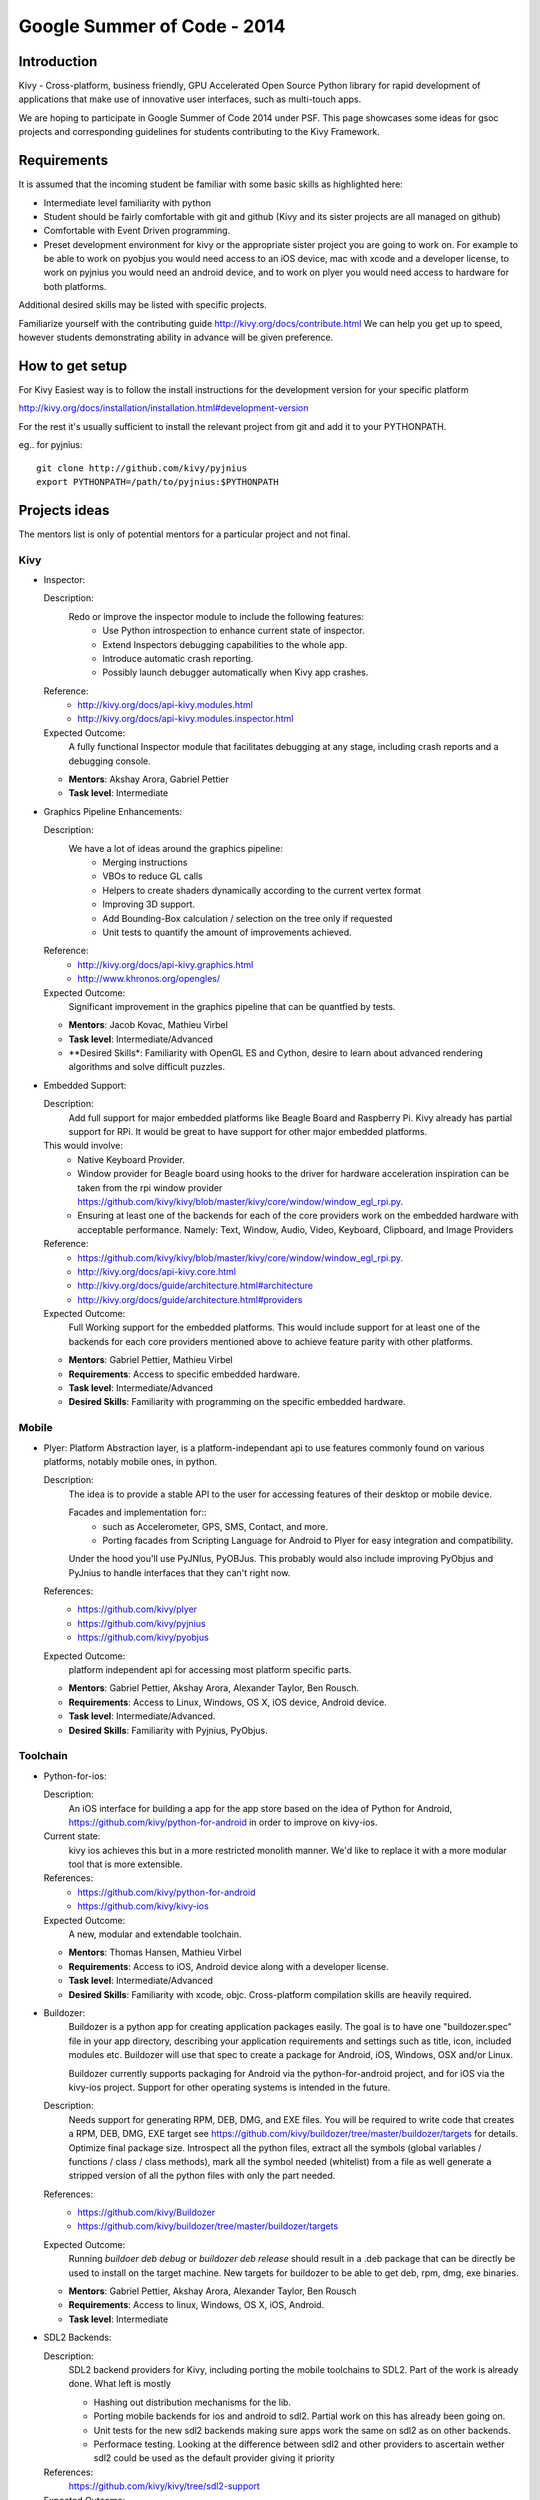 Google Summer of Code - 2014
============================

Introduction
------------
Kivy - Cross-platform, business friendly, GPU Accelerated Open Source
Python library for rapid development of applications that make use of
innovative user interfaces, such as multi-touch apps.

We are hoping to participate in Google Summer of Code 2014 under PSF.
This page showcases some ideas for gsoc projects and corresponding
guidelines for students contributing to the Kivy Framework.

Requirements
------------
It is assumed that the incoming student be familiar with some basic
skills as highlighted here:

* Intermediate level familiarity with python
* Student should be fairly comfortable with git and github
  (Kivy and its sister projects are all managed on github)
* Comfortable with Event Driven programming.
* Preset development environment for kivy or the appropriate
  sister project you are going to work on. For example to be
  able to work on pyobjus you would need access to an iOS device, 
  mac with xcode and a developer license, to work on pyjnius you 
  would need an android device, and to work on plyer you would 
  need access to hardware for both platforms.

  
Additional desired skills may be listed with specific projects.

Familiarize yourself with the contributing guide http://kivy.org/docs/contribute.html 
We can help you get up to speed, however students demonstrating ability
in advance will be given preference.

How to get setup
----------------
For Kivy Easiest way is to follow the install instructions for the
development version for your specific platform

http://kivy.org/docs/installation/installation.html#development-version

For the rest it's usually sufficient to install the relevant project
from git and add it to your PYTHONPATH.

eg.. for pyjnius::

    git clone http://github.com/kivy/pyjnius
    export PYTHONPATH=/path/to/pyjnius:$PYTHONPATH


Projects ideas
--------------

The mentors list is only of potential mentors for a particular project and not final.

Kivy
~~~~

* Inspector: 

  Description:
    Redo or improve the inspector module to include the following features:
      - Use Python introspection to enhance current state of inspector. 
      - Extend Inspectors debugging capabilities to the whole app.
      - Introduce automatic crash reporting.
      - Possibly launch debugger automatically when Kivy app crashes.
  Reference: 
      - http://kivy.org/docs/api-kivy.modules.html
      - http://kivy.org/docs/api-kivy.modules.inspector.html

  Expected Outcome:
    A fully functional Inspector module that facilitates debugging at any stage,
    including crash reports and a debugging console.
  
  - **Mentors**: Akshay Arora, Gabriel Pettier
  - **Task level**: Intermediate

* Graphics Pipeline Enhancements:

  Description:
    We have a lot of ideas around the graphics pipeline:
      - Merging instructions
      - VBOs to reduce GL calls
      - Helpers to create shaders dynamically according to the current vertex format
      - Improving 3D support.
      - Add Bounding-Box calculation / selection on the tree only if requested
      - Unit tests to quantify the amount of improvements achieved.
  Reference: 
      - http://kivy.org/docs/api-kivy.graphics.html
      - http://www.khronos.org/opengles/
  Expected Outcome:
    Significant improvement in the graphics pipeline that can be quantfied by tests.

  - **Mentors**: Jacob Kovac, Mathieu Virbel
  - **Task level**: Intermediate/Advanced
  - **Desired Skills*: Familiarity with OpenGL ES and Cython, desire to learn about
    advanced rendering algorithms and solve difficult puzzles.
    
* Embedded Support:

  Description:
    Add full support for major embedded platforms like Beagle Board and Raspberry Pi.
    Kivy already has partial support for RPi. It would be
    great to have support for other major embedded platforms.
  
  This would involve:
    - Native Keyboard Provider.
    - Window provider for Beagle board using hooks to the driver for hardware
      acceleration inspiration can be taken from the rpi window provider
      https://github.com/kivy/kivy/blob/master/kivy/core/window/window_egl_rpi.py.
    - Ensuring at least one of the backends for each of the core providers work on
      the embedded hardware with acceptable performance. Namely: Text, Window, Audio,
      Video, Keyboard, Clipboard, and Image Providers
  Reference: 
      - https://github.com/kivy/kivy/blob/master/kivy/core/window/window_egl_rpi.py.
      - http://kivy.org/docs/api-kivy.core.html
      - http://kivy.org/docs/guide/architecture.html#architecture
      - http://kivy.org/docs/guide/architecture.html#providers
      
  Expected Outcome:
    Full Working support for the embedded platforms. This would include support for
    at least one of the backends for each core providers mentioned above to achieve
    feature parity with other platforms.

  - **Mentors**: Gabriel Pettier, Mathieu Virbel
  - **Requirements**: Access to specific embedded hardware.
  - **Task level**: Intermediate/Advanced
  - **Desired Skills**: Familiarity with programming on the specific embedded hardware.


Mobile
~~~~~~

* Plyer:
  Platform Abstraction layer, is a platform-independant api to use features
  commonly found on various platforms, notably mobile ones, in python.

  Description:
    The idea is to provide a stable API to the user for accessing features
    of their desktop or mobile device.
    
    Facades and implementation for::
      - such as Accelerometer, GPS, SMS, Contact, and more. 
      - Porting facades from Scripting Language for Android to Plyer
        for easy integration and compatibility.
    
    Under the hood you'll use PyJNIus, PyOBJus. This probably
    would also include improving PyObjus and PyJnius to handle interfaces that
    they can't right now.
  References:
    - https://github.com/kivy/plyer
    - https://github.com/kivy/pyjnius
    - https://github.com/kivy/pyobjus
  Expected Outcome:
    platform independent api for accessing most platform specific parts.
    
  - **Mentors**: Gabriel Pettier, Akshay Arora, Alexander Taylor, Ben Rousch.
  - **Requirements**: Access to Linux, Windows, OS X, iOS device, Android device.
  - **Task level**: Intermediate/Advanced.
  - **Desired Skills**: Familiarity with Pyjnius, PyObjus.


Toolchain
~~~~~~~~~

* Python-for-ios:

  Description:
    An iOS interface for building a app for the app store based on the idea of
    Python for Android, https://github.com/kivy/python-for-android in order to
    improve on kivy-ios.
  Current state:
    kivy ios achieves this but in a more restricted monolith manner. We'd like to
    replace it with a more modular tool that is more extensible.
  References:
    - https://github.com/kivy/python-for-android
    - https://github.com/kivy/kivy-ios
  Expected Outcome:
    A new, modular and extendable toolchain.
  
  - **Mentors**: Thomas Hansen, Mathieu Virbel
  - **Requirements**: Access to iOS, Android device along with a developer license.
  - **Task level**: Intermediate/Advanced
  - **Desired Skills**: Familiarity with xcode, objc. Cross-platform compilation
    skills are heavily required.

* Buildozer:
    Buildozer is a python app for creating application packages easily.
    The goal is to have one "buildozer.spec" file in your app directory,
    describing your application requirements and settings such as title, icon,
    included modules etc. Buildozer will use that spec to create a package for
    Android, iOS, Windows, OSX and/or Linux.

    Buildozer currently supports packaging for Android via the python-for-android
    project, and for iOS via the kivy-ios project. Support for other operating systems
    is intended in the future.

  Description:
    Needs support for generating RPM, DEB, DMG, and EXE files. You will be required to 
    write code that creates a RPM, DEB, DMG, EXE target see
    https://github.com/kivy/buildozer/tree/master/buildozer/targets for details.
    Optimize final package size. Introspect all the python files, extract all the symbols
    (global variables / functions / class / class methods), mark all the symbol needed
    (whitelist) from a file as well generate a stripped version of all the python files
    with only the part needed.

  References:
    - https://github.com/kivy/Buildozer
    - https://github.com/kivy/buildozer/tree/master/buildozer/targets
  Expected Outcome:
    Running `buildoer deb debug` or `buildozer deb release` should result in a .deb
    package that can be directly be used to install on the target machine.
    New targets for buildozer to be able to get deb, rpm, dmg, exe binaries.

  - **Mentors**: Gabriel Pettier, Akshay Arora, Alexander Taylor, Ben Rousch
  - **Requirements**: Access to linux, Windows, OS X, iOS, Android.
  - **Task level**: Intermediate
  

* SDL2 Backends:
  
  Description:
    SDL2 backend providers for Kivy, including porting the mobile
    toolchains to SDL2. Part of the work is already done. What left is mostly

    - Hashing out distribution mechanisms for the lib.
    - Porting mobile backends for ios and android to sdl2. Partial work on this has 
      already been going on.
    - Unit tests for the new sdl2 backends making sure apps work the same
      on sdl2 as on other backends.
    - Performace testing. Looking at the difference between sdl2 and other providers
      to ascertain wether sdl2 could be used as the default provider giving it priority
  References:
    https://github.com/kivy/kivy/tree/sdl2-support
  Expected Outcome:
    Completing the existing and adding new sdl2 core providers and support for using
    sdl2 on mobiles.

  - **Mentors**: Akshay Arora, Jacob Kovac, Mathieu Virbel
  - **Requirements:** Access to Linux, Windows, OS X, iOS, Android.
  - **Task level**: Intermediate/Advanced

Anything Else ?
~~~~~~~~~~~~~~~

* Let your imagination run wild, and show what Kivy is capable of!

How to Contact devs
-------------------
Ask your questions on the Kivy users forums
http://kivy.org/#forum

Or send a mail at kivy-users@googlegroups.com

Make sure to Join kivy-dev user group too @
https://groups.google.com/forum/#!forum/kivy-dev

You can also try to contact us on IRC (online chat),
but make sure to read the IRC rules before connecting.
http://webchat.freenode.net/?nick=kvuser.&channels=kivy&uio=d4


How to be a good student
------------------------

If you want to participate as a student and want to maximize your chances of
being accepted, start talking to us today and try fixing some smaller problems
to get used to our workflow. If we know you can work well with us, that'd be a
big plus.

Here's a checklist:

* Make sure to read through the website and at least skim the documentation.
* Look at the source code.
* Read our contribution guidelines.
* Pick an idea that you think is interesting from the ideas list or come up
  with your own idea.
* Do some research **yourself**. GSoC is not about us teaching you something
  and you getting paid for that. It is about you trying to achieve agreed upon
  goals by yourself with our support. The main driving force in this should be,
  obviously, yourself. Many students pop up and ask what they should do. Well,
  we don't know because we know neither your interests nor your skills. Show us
  you're serious about it and take the initiative.
* Write a draft proposal about what you want to do. Include what you understand
  the current state is (very roughly), what you would like to improve, how,
  etc.
* Discuss that proposal with us in a timely manner. Get feedback.
* Be patient! Especially on IRC. We will try to get to you if we're available.
  If not, send an email and just wait. Most questions are already answered in
  the docs or somewhere else and can be found with some research. If your
  questions don't reflect that you've actually thought through what you're
  asking, it might not be well received.
  
